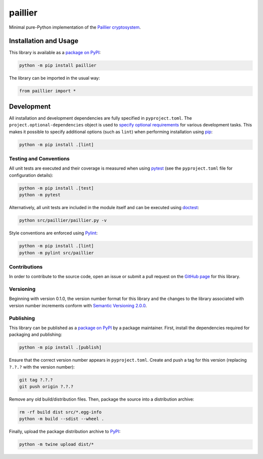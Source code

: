 ========
paillier
========

Minimal pure-Python implementation of the `Paillier cryptosystem <https://en.wikipedia.org/wiki/Paillier_cryptosystem>`__.

|pypi|

.. |pypi| image:: https://badge.fury.io/py/paillier.svg#
   :target: https://badge.fury.io/py/paillier
   :alt: PyPI version and link.

Installation and Usage
----------------------
This library is available as a `package on PyPI <https://pypi.org/project/paillier>`__:

.. code-block:: bash

    python -m pip install paillier

The library can be imported in the usual way:

.. code-block:: python

    from paillier import *

Development
-----------
All installation and development dependencies are fully specified in ``pyproject.toml``. The ``project.optional-dependencies`` object is used to `specify optional requirements <https://peps.python.org/pep-0621>`__ for various development tasks. This makes it possible to specify additional options (such as ``lint``) when performing installation using `pip <https://pypi.org/project/pip>`__:

.. code-block:: bash

    python -m pip install .[lint]

Testing and Conventions
^^^^^^^^^^^^^^^^^^^^^^^
All unit tests are executed and their coverage is measured when using `pytest <https://docs.pytest.org>`__ (see the ``pyproject.toml`` file for configuration details):

.. code-block:: bash

    python -m pip install .[test]
    python -m pytest

Alternatively, all unit tests are included in the module itself and can be executed using `doctest <https://docs.python.org/3/library/doctest.html>`__:

.. code-block:: bash

    python src/paillier/paillier.py -v

Style conventions are enforced using `Pylint <https://pylint.readthedocs.io>`__:

.. code-block:: bash

    python -m pip install .[lint]
    python -m pylint src/paillier

Contributions
^^^^^^^^^^^^^
In order to contribute to the source code, open an issue or submit a pull request on the `GitHub page <https://github.com/lapets/paillier>`__ for this library.

Versioning
^^^^^^^^^^
Beginning with version 0.1.0, the version number format for this library and the changes to the library associated with version number increments conform with `Semantic Versioning 2.0.0 <https://semver.org/#semantic-versioning-200>`__.

Publishing
^^^^^^^^^^
This library can be published as a `package on PyPI <https://pypi.org/project/paillier>`__ by a package maintainer. First, install the dependencies required for packaging and publishing:

.. code-block:: bash

    python -m pip install .[publish]

Ensure that the correct version number appears in ``pyproject.toml``. Create and push a tag for this version (replacing ``?.?.?`` with the version number):

.. code-block:: bash

    git tag ?.?.?
    git push origin ?.?.?

Remove any old build/distribution files. Then, package the source into a distribution archive:

.. code-block:: bash

    rm -rf build dist src/*.egg-info
    python -m build --sdist --wheel .

Finally, upload the package distribution archive to `PyPI <https://pypi.org>`__:

.. code-block:: bash

    python -m twine upload dist/*
